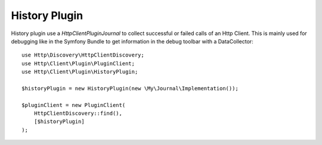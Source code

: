 History Plugin
==============

History plugin use a `Http\Client\Plugin\Journal` to collect successful or failed calls of an Http Client. This is
mainly used for debugging like in the Symfony Bundle to get information in the debug toolbar with a DataCollector::

    use Http\Discovery\HttpClientDiscovery;
    use Http\Client\Plugin\PluginClient;
    use Http\Client\Plugin\HistoryPlugin;

    $historyPlugin = new HistoryPlugin(new \My\Journal\Implementation());

    $pluginClient = new PluginClient(
        HttpClientDiscovery::find(),
        [$historyPlugin]
    );


